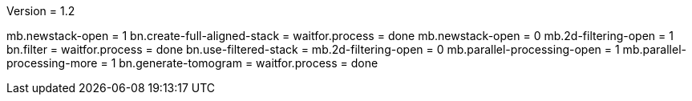 Version = 1.2

[function = run]
mb.newstack-open = 1
bn.create-full-aligned-stack =
waitfor.process = done
mb.newstack-open = 0
mb.2d-filtering-open = 1
bn.filter =
waitfor.process = done
bn.use-filtered-stack =
mb.2d-filtering-open = 0
mb.parallel-processing-open = 1
mb.parallel-processing-more = 1
bn.generate-tomogram =
waitfor.process = done
